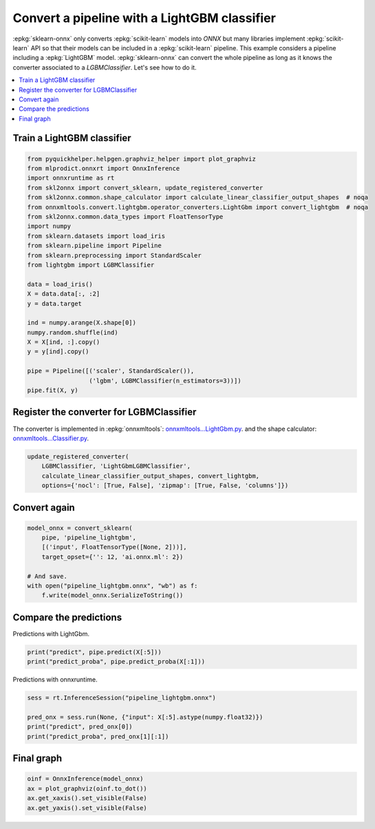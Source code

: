 
.. DO NOT EDIT.
.. THIS FILE WAS AUTOMATICALLY GENERATED BY SPHINX-GALLERY.
.. TO MAKE CHANGES, EDIT THE SOURCE PYTHON FILE:
.. "auto_tutorial\plot_gexternal_lightgbm.py"
.. LINE NUMBERS ARE GIVEN BELOW.

.. only:: html

    .. note::
        :class: sphx-glr-download-link-note

        Click :ref:`here <sphx_glr_download_auto_tutorial_plot_gexternal_lightgbm.py>`
        to download the full example code or to run this example in your browser via Binder

.. rst-class:: sphx-glr-example-title

.. _sphx_glr_auto_tutorial_plot_gexternal_lightgbm.py:


.. _example-lightgbm:

Convert a pipeline with a LightGBM classifier
=============================================

.. index:: LightGBM

:epkg:`sklearn-onnx` only converts :epkg:`scikit-learn` models into *ONNX*
but many libraries implement :epkg:`scikit-learn` API so that their models
can be included in a :epkg:`scikit-learn` pipeline. This example considers
a pipeline including a :epkg:`LightGBM` model. :epkg:`sklearn-onnx` can convert
the whole pipeline as long as it knows the converter associated to
a *LGBMClassifier*. Let's see how to do it.

.. contents::
    :local:

Train a LightGBM classifier
+++++++++++++++++++++++++++

.. GENERATED FROM PYTHON SOURCE LINES 25-51

.. code-block:: default

    from pyquickhelper.helpgen.graphviz_helper import plot_graphviz
    from mlprodict.onnxrt import OnnxInference
    import onnxruntime as rt
    from skl2onnx import convert_sklearn, update_registered_converter
    from skl2onnx.common.shape_calculator import calculate_linear_classifier_output_shapes  # noqa
    from onnxmltools.convert.lightgbm.operator_converters.LightGbm import convert_lightgbm  # noqa
    from skl2onnx.common.data_types import FloatTensorType
    import numpy
    from sklearn.datasets import load_iris
    from sklearn.pipeline import Pipeline
    from sklearn.preprocessing import StandardScaler
    from lightgbm import LGBMClassifier

    data = load_iris()
    X = data.data[:, :2]
    y = data.target

    ind = numpy.arange(X.shape[0])
    numpy.random.shuffle(ind)
    X = X[ind, :].copy()
    y = y[ind].copy()

    pipe = Pipeline([('scaler', StandardScaler()),
                     ('lgbm', LGBMClassifier(n_estimators=3))])
    pipe.fit(X, y)






.. raw:: html

    <div class="output_subarea output_html rendered_html output_result">
    <style>#sk-container-id-10 {color: black;background-color: white;}#sk-container-id-10 pre{padding: 0;}#sk-container-id-10 div.sk-toggleable {background-color: white;}#sk-container-id-10 label.sk-toggleable__label {cursor: pointer;display: block;width: 100%;margin-bottom: 0;padding: 0.3em;box-sizing: border-box;text-align: center;}#sk-container-id-10 label.sk-toggleable__label-arrow:before {content: "▸";float: left;margin-right: 0.25em;color: #696969;}#sk-container-id-10 label.sk-toggleable__label-arrow:hover:before {color: black;}#sk-container-id-10 div.sk-estimator:hover label.sk-toggleable__label-arrow:before {color: black;}#sk-container-id-10 div.sk-toggleable__content {max-height: 0;max-width: 0;overflow: hidden;text-align: left;background-color: #f0f8ff;}#sk-container-id-10 div.sk-toggleable__content pre {margin: 0.2em;color: black;border-radius: 0.25em;background-color: #f0f8ff;}#sk-container-id-10 input.sk-toggleable__control:checked~div.sk-toggleable__content {max-height: 200px;max-width: 100%;overflow: auto;}#sk-container-id-10 input.sk-toggleable__control:checked~label.sk-toggleable__label-arrow:before {content: "▾";}#sk-container-id-10 div.sk-estimator input.sk-toggleable__control:checked~label.sk-toggleable__label {background-color: #d4ebff;}#sk-container-id-10 div.sk-label input.sk-toggleable__control:checked~label.sk-toggleable__label {background-color: #d4ebff;}#sk-container-id-10 input.sk-hidden--visually {border: 0;clip: rect(1px 1px 1px 1px);clip: rect(1px, 1px, 1px, 1px);height: 1px;margin: -1px;overflow: hidden;padding: 0;position: absolute;width: 1px;}#sk-container-id-10 div.sk-estimator {font-family: monospace;background-color: #f0f8ff;border: 1px dotted black;border-radius: 0.25em;box-sizing: border-box;margin-bottom: 0.5em;}#sk-container-id-10 div.sk-estimator:hover {background-color: #d4ebff;}#sk-container-id-10 div.sk-parallel-item::after {content: "";width: 100%;border-bottom: 1px solid gray;flex-grow: 1;}#sk-container-id-10 div.sk-label:hover label.sk-toggleable__label {background-color: #d4ebff;}#sk-container-id-10 div.sk-serial::before {content: "";position: absolute;border-left: 1px solid gray;box-sizing: border-box;top: 0;bottom: 0;left: 50%;z-index: 0;}#sk-container-id-10 div.sk-serial {display: flex;flex-direction: column;align-items: center;background-color: white;padding-right: 0.2em;padding-left: 0.2em;position: relative;}#sk-container-id-10 div.sk-item {position: relative;z-index: 1;}#sk-container-id-10 div.sk-parallel {display: flex;align-items: stretch;justify-content: center;background-color: white;position: relative;}#sk-container-id-10 div.sk-item::before, #sk-container-id-10 div.sk-parallel-item::before {content: "";position: absolute;border-left: 1px solid gray;box-sizing: border-box;top: 0;bottom: 0;left: 50%;z-index: -1;}#sk-container-id-10 div.sk-parallel-item {display: flex;flex-direction: column;z-index: 1;position: relative;background-color: white;}#sk-container-id-10 div.sk-parallel-item:first-child::after {align-self: flex-end;width: 50%;}#sk-container-id-10 div.sk-parallel-item:last-child::after {align-self: flex-start;width: 50%;}#sk-container-id-10 div.sk-parallel-item:only-child::after {width: 0;}#sk-container-id-10 div.sk-dashed-wrapped {border: 1px dashed gray;margin: 0 0.4em 0.5em 0.4em;box-sizing: border-box;padding-bottom: 0.4em;background-color: white;}#sk-container-id-10 div.sk-label label {font-family: monospace;font-weight: bold;display: inline-block;line-height: 1.2em;}#sk-container-id-10 div.sk-label-container {text-align: center;}#sk-container-id-10 div.sk-container {/* jupyter's `normalize.less` sets `[hidden] { display: none; }` but bootstrap.min.css set `[hidden] { display: none !important; }` so we also need the `!important` here to be able to override the default hidden behavior on the sphinx rendered scikit-learn.org. See: https://github.com/scikit-learn/scikit-learn/issues/21755 */display: inline-block !important;position: relative;}#sk-container-id-10 div.sk-text-repr-fallback {display: none;}</style><div id="sk-container-id-10" class="sk-top-container"><div class="sk-text-repr-fallback"><pre>Pipeline(steps=[(&#x27;scaler&#x27;, StandardScaler()),
                    (&#x27;lgbm&#x27;, LGBMClassifier(n_estimators=3))])</pre><b>In a Jupyter environment, please rerun this cell to show the HTML representation or trust the notebook. <br />On GitHub, the HTML representation is unable to render, please try loading this page with nbviewer.org.</b></div><div class="sk-container" hidden><div class="sk-item sk-dashed-wrapped"><div class="sk-label-container"><div class="sk-label sk-toggleable"><input class="sk-toggleable__control sk-hidden--visually" id="sk-estimator-id-36" type="checkbox" ><label for="sk-estimator-id-36" class="sk-toggleable__label sk-toggleable__label-arrow">Pipeline</label><div class="sk-toggleable__content"><pre>Pipeline(steps=[(&#x27;scaler&#x27;, StandardScaler()),
                    (&#x27;lgbm&#x27;, LGBMClassifier(n_estimators=3))])</pre></div></div></div><div class="sk-serial"><div class="sk-item"><div class="sk-estimator sk-toggleable"><input class="sk-toggleable__control sk-hidden--visually" id="sk-estimator-id-37" type="checkbox" ><label for="sk-estimator-id-37" class="sk-toggleable__label sk-toggleable__label-arrow">StandardScaler</label><div class="sk-toggleable__content"><pre>StandardScaler()</pre></div></div></div><div class="sk-item"><div class="sk-estimator sk-toggleable"><input class="sk-toggleable__control sk-hidden--visually" id="sk-estimator-id-38" type="checkbox" ><label for="sk-estimator-id-38" class="sk-toggleable__label sk-toggleable__label-arrow">LGBMClassifier</label><div class="sk-toggleable__content"><pre>LGBMClassifier(n_estimators=3)</pre></div></div></div></div></div></div></div>
    </div>
    <br />
    <br />

.. GENERATED FROM PYTHON SOURCE LINES 52-63

Register the converter for LGBMClassifier
+++++++++++++++++++++++++++++++++++++++++

The converter is implemented in :epkg:`onnxmltools`:
`onnxmltools...LightGbm.py
<https://github.com/onnx/onnxmltools/blob/master/onnxmltools/convert/
lightgbm/operator_converters/LightGbm.py>`_.
and the shape calculator:
`onnxmltools...Classifier.py
<https://github.com/onnx/onnxmltools/blob/master/onnxmltools/convert/
lightgbm/shape_calculators/Classifier.py>`_.

.. GENERATED FROM PYTHON SOURCE LINES 63-69

.. code-block:: default


    update_registered_converter(
        LGBMClassifier, 'LightGbmLGBMClassifier',
        calculate_linear_classifier_output_shapes, convert_lightgbm,
        options={'nocl': [True, False], 'zipmap': [True, False, 'columns']})








.. GENERATED FROM PYTHON SOURCE LINES 70-72

Convert again
+++++++++++++

.. GENERATED FROM PYTHON SOURCE LINES 72-82

.. code-block:: default


    model_onnx = convert_sklearn(
        pipe, 'pipeline_lightgbm',
        [('input', FloatTensorType([None, 2]))],
        target_opset={'': 12, 'ai.onnx.ml': 2})

    # And save.
    with open("pipeline_lightgbm.onnx", "wb") as f:
        f.write(model_onnx.SerializeToString())








.. GENERATED FROM PYTHON SOURCE LINES 83-87

Compare the predictions
+++++++++++++++++++++++

Predictions with LightGbm.

.. GENERATED FROM PYTHON SOURCE LINES 87-91

.. code-block:: default


    print("predict", pipe.predict(X[:5]))
    print("predict_proba", pipe.predict_proba(X[:1]))





.. rst-class:: sphx-glr-script-out

 Out:

 .. code-block:: none

    predict [0 0 0 1 1]
    predict_proba [[0.47202452 0.26421551 0.26375997]]




.. GENERATED FROM PYTHON SOURCE LINES 92-93

Predictions with onnxruntime.

.. GENERATED FROM PYTHON SOURCE LINES 93-100

.. code-block:: default


    sess = rt.InferenceSession("pipeline_lightgbm.onnx")

    pred_onx = sess.run(None, {"input": X[:5].astype(numpy.float32)})
    print("predict", pred_onx[0])
    print("predict_proba", pred_onx[1][:1])





.. rst-class:: sphx-glr-script-out

 Out:

 .. code-block:: none

    predict [0 0 0 1 1]
    predict_proba [{0: 0.47202450037002563, 1: 0.26421549916267395, 2: 0.26375991106033325}]




.. GENERATED FROM PYTHON SOURCE LINES 101-103

Final graph
+++++++++++

.. GENERATED FROM PYTHON SOURCE LINES 103-109

.. code-block:: default



    oinf = OnnxInference(model_onnx)
    ax = plot_graphviz(oinf.to_dot())
    ax.get_xaxis().set_visible(False)
    ax.get_yaxis().set_visible(False)



.. image-sg:: /auto_tutorial/images/sphx_glr_plot_gexternal_lightgbm_001.png
   :alt: plot gexternal lightgbm
   :srcset: /auto_tutorial/images/sphx_glr_plot_gexternal_lightgbm_001.png
   :class: sphx-glr-single-img






.. rst-class:: sphx-glr-timing

   **Total running time of the script:** ( 0 minutes  0.460 seconds)


.. _sphx_glr_download_auto_tutorial_plot_gexternal_lightgbm.py:


.. only :: html

 .. container:: sphx-glr-footer
    :class: sphx-glr-footer-example


  .. container:: binder-badge

    .. image:: images/binder_badge_logo.svg
      :target: https://mybinder.org/v2/gh/onnx/onnx.ai/sklearn-onnx//master?filepath=auto_examples/auto_tutorial/plot_gexternal_lightgbm.ipynb
      :alt: Launch binder
      :width: 150 px


  .. container:: sphx-glr-download sphx-glr-download-python

     :download:`Download Python source code: plot_gexternal_lightgbm.py <plot_gexternal_lightgbm.py>`



  .. container:: sphx-glr-download sphx-glr-download-jupyter

     :download:`Download Jupyter notebook: plot_gexternal_lightgbm.ipynb <plot_gexternal_lightgbm.ipynb>`


.. only:: html

 .. rst-class:: sphx-glr-signature

    `Gallery generated by Sphinx-Gallery <https://sphinx-gallery.github.io>`_
